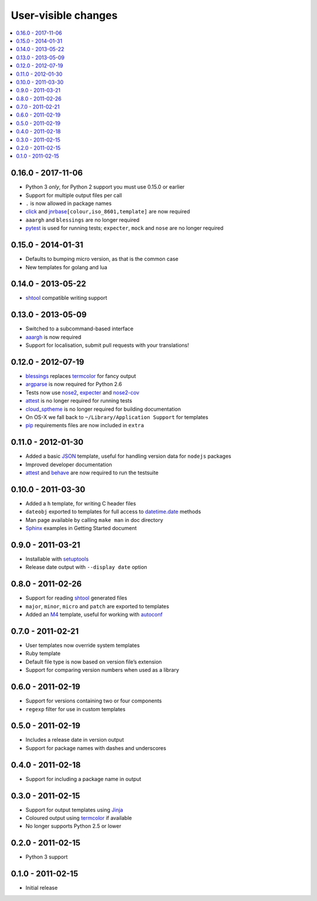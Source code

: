 User-visible changes
====================

.. See doc/upgrading.rst for a more explantory discussion of major changes

.. contents::
   :local:

0.16.0 - 2017-11-06
-------------------

* Python 3 *only*, for Python 2 support you must use 0.15.0 or earlier
* Support for multiple output files per call
* ``.`` is now allowed in package names
* click_ and jnrbase_\ ``[colour,iso_8601,template]`` are now required
* ``aaargh`` and ``blessings`` are no longer required
* pytest_ is used for running tests; ``expecter``, ``mock`` and ``nose`` are no
  longer required

.. _click: https://pypi.python.org/pypi/click/
.. _jnrbase: https://pypi.python.org/pypi/jnrbase/
.. _pytest: https://pypi.python.org/pypi/pytest/

0.15.0 - 2014-01-31
-------------------

* Defaults to bumping micro version, as that is the common case
* New templates for golang and lua

0.14.0 - 2013-05-22
-------------------

* shtool_ compatible writing support

0.13.0 - 2013-05-09
-------------------

* Switched to a subcommand-based interface
* aaargh_ is now required
* Support for localisation, submit pull requests with your translations!

.. _aaargh : https://pypi.org/project/aaargh/

0.12.0 - 2012-07-19
-------------------

* blessings_ replaces termcolor_ for fancy output
* argparse_ is now required for Python 2.6
* Tests now use nose2_, expecter_ and nose2-cov_
* attest_ is no longer required for running tests
* cloud_sptheme_ is no longer required for building documentation
* On OS-X we fall back to ``~/Library/Application Support`` for templates
* pip_ requirements files are now included in ``extra``

.. _blessings: https://pypi.org/project/blessings/
.. _argparse: https://pypi.org/project/argparse/
.. _nose2: https://pypi.org/project/nose2/
.. _expecter: https://pypi.org/project/expecter/
.. _nose2-cov: https://pypi.org/project/nose2-cov/
.. _cloud_sptheme: https://pypi.org/project/cloud_sptheme/
.. _pip: https://pypi.org/project/pip/

0.11.0 - 2012-01-30
-------------------

* Added a basic JSON_ template, useful for handling version data for ``nodejs``
  packages
* Improved developer documentation
* attest_ and  behave_ are now required to run the testsuite

.. _JSON: www.json.org/
.. _attest: https://pypi.org/project/Attest/
.. _behave: https://pypi.org/project/behave/

0.10.0 - 2011-03-30
-------------------

* Added a ``h`` template, for writing C header files
* ``dateobj`` exported to templates for full access to `datetime.date`_ methods
* Man page available by calling ``make man`` in doc directory
* Sphinx_ examples in Getting Started document

.. _Sphinx: http://sphinx.pocoo.org/
.. _datetime.date: http://docs.python.org/library/datetime.html#date-objects

0.9.0 - 2011-03-21
------------------

* Installable with setuptools_
* Release date output with ``--display date`` option

.. _setuptools: https://pypi.org/project/distribute/

0.8.0 - 2011-02-26
------------------

* Support for reading shtool_ generated files
* ``major``, ``minor``, ``micro`` and ``patch`` are exported to templates
* Added an M4_ template, useful for working with autoconf_

..  _shtool: http://www.gnu.org/software/shtool/shtool.html
.. _M4: http://www.gnu.org/software/m4/m4.html
.. _autoconf: http://www.gnu.org/software/autoconf/autoconf.html

0.7.0 - 2011-02-21
------------------

* User templates now override system templates
* Ruby template
* Default file type is now based on version file’s extension
* Support for comparing version numbers when used as a library

0.6.0 - 2011-02-19
------------------

* Support for versions containing two or four components
* ``regexp`` filter for use in custom templates

0.5.0 - 2011-02-19
------------------

* Includes a release date in version output
* Support for package names with dashes and underscores

0.4.0 - 2011-02-18
------------------

* Support for including a package name in output

0.3.0 - 2011-02-15
------------------

* Support for output templates using Jinja_
* Coloured output using termcolor_ if available
* No longer supports Python 2.5 or lower

.. _Jinja: http://jinja.pocoo.org/
.. _termcolor: https://pypi.org/project/termcolor/

0.2.0 - 2011-02-15
------------------

* Python 3 support

0.1.0 - 2011-02-15
------------------

* Initial release
